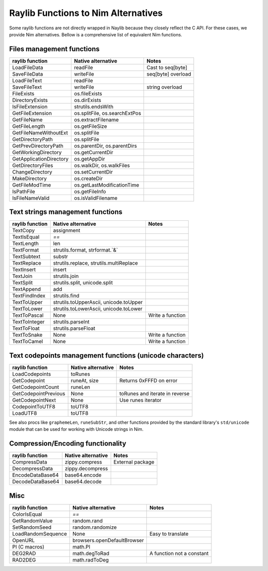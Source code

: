 Raylib Functions to Nim Alternatives
************************************

Some raylib functions are not directly wrapped in Naylib because they closely reflect the C API. For these cases, we provide Nim alternatives. Bellow is a comprehensive list of equivalent Nim functions.

Files management functions
~~~~~~~~~~~~~~~~~~~~~~~~~~

========================== ================================ =================
raylib function            Native alternative               Notes
========================== ================================ =================
LoadFileData               readFile                         Cast to seq[byte]
SaveFileData               writeFile                        seq[byte] overload
LoadFileText               readFile
SaveFileText               writeFile                        string overload
FileExists                 os.fileExists
DirectoryExists            os.dirExists
IsFileExtension            strutils.endsWith
GetFileExtension           os.splitFile, os.searchExtPos
GetFileName                os.extractFilename
GetFileLength              os.getFileSize
GetFileNameWithoutExt      os.splitFile
GetDirectoryPath           os.splitFile
GetPrevDirectoryPath       os.parentDir, os.parentDirs
GetWorkingDirectory        os.getCurrentDir
GetApplicationDirectory    os.getAppDir
GetDirectoryFiles          os.walkDir, os.walkFiles
ChangeDirectory            os.setCurrentDir
MakeDirectory              os.createDir
GetFileModTime             os.getLastModificationTime
IsPathFile                 os.getFileInfo
IsFileNameValid            os.isValidFilename
========================== ================================ =================

Text strings management functions
~~~~~~~~~~~~~~~~~~~~~~~~~~~~~~~~~

================== ========================================== ================
raylib function    Native alternative                         Notes
================== ========================================== ================
TextCopy           assignment
TextIsEqual        `==`
TextLength         len
TextFormat         strutils.format, strformat.`&`
TextSubtext        substr
TextReplace        strutils.replace, strutils.multiReplace
TextInsert         insert
TextJoin           strutils.join
TextSplit          strutils.split, unicode.split
TextAppend         add
TextFindIndex      strutils.find
TextToUpper        strutils.toUpperAscii, unicode.toUpper
TextToLower        strutils.toLowerAscii, unicode.toLower
TextToPascal       None                                       Write a function
TextToInteger      strutils.parseInt
TextToFloat        strutils.parseFloat
TextToSnake        None                                       Write a function
TextToCamel        None                                       Write a function
================== ========================================== ================

Text codepoints management functions (unicode characters)
~~~~~~~~~~~~~~~~~~~~~~~~~~~~~~~~~~~~~~~~~~~~~~~~~~~~~~~~~

======================= ===================== ==============================
raylib function         Native alternative    Notes
======================= ===================== ==============================
LoadCodepoints          toRunes
GetCodepoint            runeAt, size          Returns 0xFFFD on error
GetCodepointCount       runeLen
GetCodepointPrevious    None                  toRunes and iterate in reverse
GetCodepointNext        None                  Use runes iterator
CodepointToUTF8         toUTF8
LoadUTF8                toUTF8
======================= ===================== ==============================

See also procs like ``graphemeLen``, ``runeSubStr``, and other functions provided by the standard
library's ``std/unicode`` module that can be used for working with Unicode strings in Nim.

Compression/Encoding functionality
~~~~~~~~~~~~~~~~~~~~~~~~~~~~~~~~~~

================== ===================== ================
raylib function    Native alternative    Notes
================== ===================== ================
CompressData       zippy.compress        External package
DecompressData     zippy.decompress
EncodeDataBase64   base64.encode
DecodeDataBase64   base64.decode
================== ===================== ================

Misc
~~~~

================== ============================== =========================
raylib function    Native alternative             Notes
================== ============================== =========================
ColorIsEqual       `==`
GetRandomValue     random.rand
SetRandomSeed      random.randomize
LoadRandomSequence None                           Easy to translate
OpenURL            browsers.openDefaultBrowser
PI (C macros)      math.PI
DEG2RAD            math.degToRad                  A function not a constant
RAD2DEG            math.radToDeg
================== ============================== =========================
